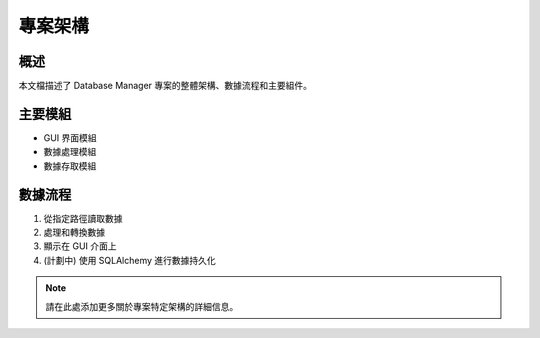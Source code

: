 專案架構
==========

概述
------
本文檔描述了 Database Manager 專案的整體架構、數據流程和主要組件。

主要模組
----------
* GUI 界面模組
* 數據處理模組
* 數據存取模組

數據流程
----------
1. 從指定路徑讀取數據
2. 處理和轉換數據
3. 顯示在 GUI 介面上
4. (計劃中) 使用 SQLAlchemy 進行數據持久化

.. note::
   請在此處添加更多關於專案特定架構的詳細信息。